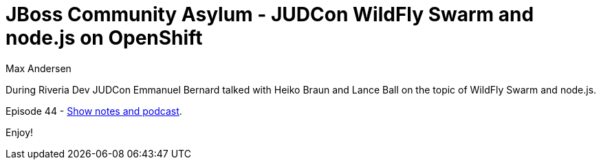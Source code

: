 = JBoss Community Asylum - JUDCon WildFly Swarm and node.js on OpenShift
Max Andersen
:awestruct-tags: ["asylum", "swarm"]
:awestruct-layout: blog-post

During Riveria Dev JUDCon Emmanuel Bernard talked with Heiko Braun and Lance Ball on the topic of WildFly Swarm and node.js.

Episode 44 - http://asylum.libsyn.com/podcast-44-swarms-and-nodes-on-openshift-from-judcon[Show notes and podcast].

Enjoy!
